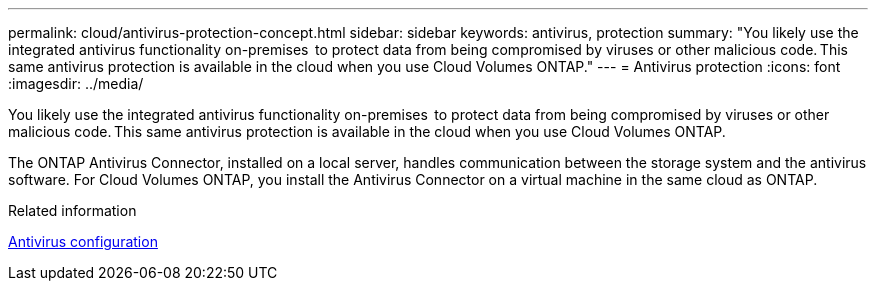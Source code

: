 ---
permalink: cloud/antivirus-protection-concept.html
sidebar: sidebar
keywords: antivirus, protection
summary: "You likely use the integrated antivirus functionality on-premises  to protect data from being compromised by viruses or other malicious code. This same antivirus protection is available in the cloud when you use Cloud Volumes ONTAP."
---
= Antivirus protection
:icons: font
:imagesdir: ../media/

[.lead]
You likely use the integrated antivirus functionality on-premises  to protect data from being compromised by viruses or other malicious code. This same antivirus protection is available in the cloud when you use Cloud Volumes ONTAP.

The ONTAP Antivirus Connector, installed on a local server, handles communication between the storage system and the antivirus software. For Cloud Volumes ONTAP, you install the Antivirus Connector on a virtual machine in the same cloud as ONTAP.

.Related information

link:../antivirus/index.html[Antivirus configuration]
